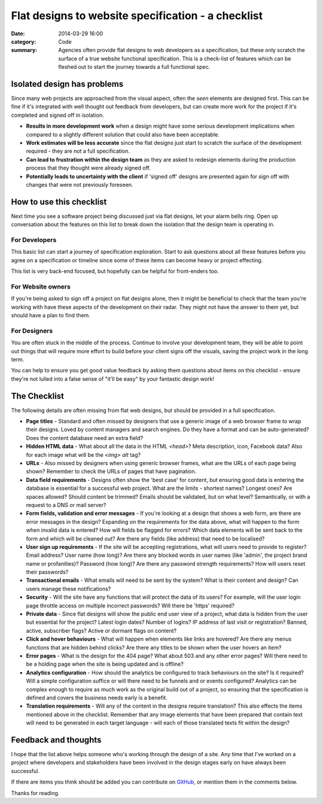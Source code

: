 Flat designs to website specification - a checklist
###################################################

:date: 2014-03-29 16:00
:category: Code
:summary: Agencies often provide flat designs to web developers as a
          specification, but these only scratch the surface of a true website
          functional specification. This is a check-list of features which can
          be fleshed out to start the journey towards a full functional spec.


Isolated design has problems
============================

Since many web projects are approached from the visual aspect, often the *seen*
elements are designed first. This can be fine if it's integrated with well
thought out feedback from developers, but can create more work for the project
if it's completed and signed off in isolation.

* **Results in more development work** when a design might have some serious
  development implications when compared to a slightly different solution that
  could also have been acceptable.
* **Work estimates will be less accurate** since the flat designs just start to
  scratch the surface of the development required - they are not a full
  specification.
* **Can lead to frustration within the design team** as they are asked to
  redesign elements during the production process that they thought were
  already signed off.
* **Potentially leads to uncertainty with the client** if 'signed off' designs
  are presented again for sign off with changes that were not previously
  foreseen.


How to use this checklist
=========================

Next time you see a software project being discussed just via flat designs, let
your alarm bells ring. Open up conversation about the features on this list to
break down the isolation that the design team is operating in.


For Developers
--------------

This basic list can start a journey of specification exploration. Start to ask
questions about all these features before you agree on a specification or
timeline since some of these items can become heavy or project effecting.

This list is very back-end focused, but hopefully can be helpful for
front-enders too.


For Website owners
------------------

If you're being asked to sign off a project on flat designs alone, then it
might be beneficial to check that the team you're working with have these
aspects of the development on their radar. They might not have the answer to
them yet, but should have a plan to find them.


For Designers
-------------

You are often stuck in the middle of the process. Continue to involve your
development team, they will be able to point out things that will require more
effort to build before your client signs off the visuals, saving the project
work in the long term.

You can help to ensure you get good value feedback by asking them questions
about items on this checklist - ensure they're not lulled into a false sense of
"it'll be easy" by your fantastic design work!


The Checklist
=============

The following details are often missing from flat web designs, but should be
provided in a full specification.

* **Page titles** - Standard and often missed by designers that use a generic
  image of a web browser frame to wrap their designs. Loved by content managers
  and search engines. Do they have a format and can be auto-generated? Does the
  content database need an extra field?

* **Hidden HTML data** - What about all the data in the HTML `<head>`? Meta
  description, icon, Facebook data? Also for each image what will be the `<img>
  alt` tag?

* **URLs** - Also missed by designers when using generic browser frames, what
  are the URLs of each page being shown? Remember to check the URLs of pages
  that have pagination.

* **Data field requirements** - Designs often show the 'best case' for content,
  but ensuring good data is entering the database is essential for a successful
  web project. What are the limits - shortest names?  Longest ones?  Are spaces
  allowed? Should content be trimmed? Emails should be validated, but on what
  level? Semantically, or with a request to a DNS or mail server?

* **Form fields, validation and error messages** - If you're looking at a
  design that shows a web form, are there are error messages in the design?
  Expanding on the requirements for the data above, what will happen to the
  form when invalid data is entered? How will fields be flagged for errors?
  Which data elements will be sent back to the form and which will be cleaned
  out? Are there any fields (like address) that need to be localised?

* **User sign up requirements** - If the site will be accepting registrations,
  what will users need to provide to register? Email address? User name (how
  long)? Are there any blocked words in user names (like 'admin', the project
  brand name or profanities)? Password (how long)? Are there any password
  strength requirements? How will users reset their passwords?

* **Transactional emails** - What emails will need to be sent by the system?
  What is their content and design? Can users manage these notifications?

* **Security** - Will the site have any functions that will protect the data of
  its users? For example, will the user login page throttle access on multiple
  incorrect passwords? Will there be 'https' required?

* **Private data** - Since flat designs will show the public end user view of a
  project, what data is hidden from the user but essential for the project?
  Latest login dates? Number of logins? IP address of last visit or
  registration? Banned, active, subscriber flags? Active or dormant flags on
  content?

* **Click and hover behaviours** - What will happen when elements like links
  are hovered? Are there any menus functions that are hidden behind clicks? Are
  there any titles to be shown when the user hovers an item?

* **Error pages** - What is the design for the 404 page? What about 503 and any
  other error pages? Will there need to be a holding page when the site is
  being updated and is offline?

* **Analytics configuration** - How should the analytics be configured to track
  behaviours on the site? Is it required? Will a simple configuration suffice
  or will there need to be funnels and or events configured? Analytics can be
  complex enough to require as much work as the original build out of a
  project, so ensuring that the specification is defined and covers the
  business needs early is a benefit.

* **Translation requirements** - Will any of the content in the designs require
  translation? This also effects the items mentioned above in the checklist.
  Remember that any image elements that have been prepared that contain text
  will need to be generated in each target language - will each of those
  translated texts fit within the design?


Feedback and thoughts
=====================

I hope that the list above helps someone who's working through the design of a
site. Any time that I've worked on a project where developers and stakeholders
have been involved in the design stages early on have always been successful.

If there are items you think should be added you can contribute on `GitHub
<https://github.com/jamescooke/blog/blob/master/content/1403-spec-checklist.rst>`_,
or mention them in the comments below.

Thanks for reading.
